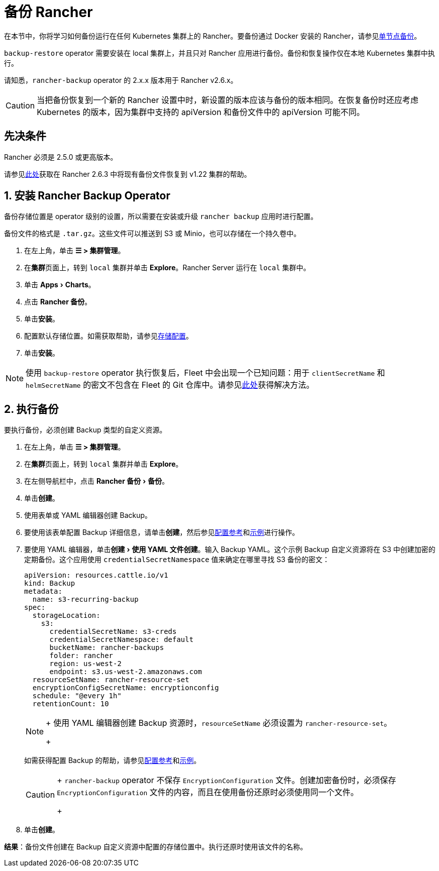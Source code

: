 = 备份 Rancher
:experimental:

在本节中，你将学习如何备份运行在任何 Kubernetes 集群上的 Rancher。要备份通过 Docker 安装的 Rancher，请参见xref:../../how-to-guides/new-user-guides/backup-restore-and-disaster-recovery/back-up-docker-installed-rancher.adoc[单节点备份]。

`backup-restore` operator 需要安装在 local 集群上，并且只对 Rancher 应用进行备份。备份和恢复操作仅在本地 Kubernetes 集群中执行。

请知悉，`rancher-backup` operator 的 2.x.x 版本用于 Rancher v2.6.x。

[CAUTION]
====

当把备份恢复到一个新的 Rancher 设置中时，新设置的版本应该与备份的版本相同。在恢复备份时还应考虑 Kubernetes 的版本，因为集群中支持的 apiVersion 和备份文件中的 apiVersion 可能不同。
====


== 先决条件

Rancher 必须是 2.5.0 或更高版本。

请参见link:migrate-to-a-new-cluster.adoc#2-使用-restore-自定义资源来还原备份[此处]获取在 Rancher 2.6.3 中将现有备份文件恢复到 v1.22 集群的帮助。

== 1. 安装 Rancher Backup Operator

备份存储位置是 operator 级别的设置，所以需要在安装或升级 `rancher backup` 应用时进行配置。

备份文件的格式是 `.tar.gz`。这些文件可以推送到 S3 或 Minio，也可以存储在一个持久卷中。

. 在左上角，单击 *☰ > 集群管理*。
. 在**集群**页面上，转到 `local` 集群并单击 *Explore*。Rancher Server 运行在 `local` 集群中。
. 单击 menu:Apps[Charts]。
. 点击 *Rancher 备份*。
. 单击**安装**。
. 配置默认存储位置。如需获取帮助，请参见xref:configuration/storage.adoc[存储配置]。
. 单击**安装**。

[NOTE]
====

使用 `backup-restore` operator 执行恢复后，Fleet 中会出现一个已知问题：用于 `clientSecretName` 和 `helmSecretName` 的密文不包含在 Fleet 的 Git 仓库中。请参见xref:../../integrations/fleet/overview.adoc#_故障排除[此处]获得解决方法。
====


== 2. 执行备份

要执行备份，必须创建 Backup 类型的自定义资源。

. 在左上角，单击 *☰ > 集群管理*。
. 在**集群**页面上，转到 `local` 集群并单击 *Explore*。
. 在左侧导航栏中，点击 menu:Rancher 备份[备份]。
. 单击**创建**。
. 使用表单或 YAML 编辑器创建 Backup。
. 要使用该表单配置 Backup 详细信息，请单击**创建**，然后参见xref:configuration/backup.adoc[配置参考]和link:configuration/examples.adoc#备份[示例]进行操作。
. 要使用 YAML 编辑器，单击menu:创建[使用 YAML 文件创建]。输入 Backup YAML。这个示例 Backup 自定义资源将在 S3 中创建加密的定期备份。这个应用使用 `credentialSecretNamespace` 值来确定在哪里寻找 S3 备份的密文：
+
[,yaml]
----
apiVersion: resources.cattle.io/v1
kind: Backup
metadata:
  name: s3-recurring-backup
spec:
  storageLocation:
    s3:
      credentialSecretName: s3-creds
      credentialSecretNamespace: default
      bucketName: rancher-backups
      folder: rancher
      region: us-west-2
      endpoint: s3.us-west-2.amazonaws.com
  resourceSetName: rancher-resource-set
  encryptionConfigSecretName: encryptionconfig
  schedule: "@every 1h"
  retentionCount: 10
----
+

[NOTE]
====
+
使用 YAML 编辑器创建 Backup 资源时，`resourceSetName` 必须设置为 `rancher-resource-set`。
+
====

+
如需获得配置 Backup 的帮助，请参见xref:configuration/backup.adoc[配置参考]和link:configuration/examples.adoc#备份[示例]。
+

[CAUTION]
====
+
`rancher-backup` operator 不保存 `EncryptionConfiguration` 文件。创建加密备份时，必须保存 `EncryptionConfiguration` 文件的内容，而且在使用备份还原时必须使用同一个文件。
+
====


. 单击**创建**。

*结果*：备份文件创建在 Backup 自定义资源中配置的存储位置中。执行还原时使用该文件的名称。
